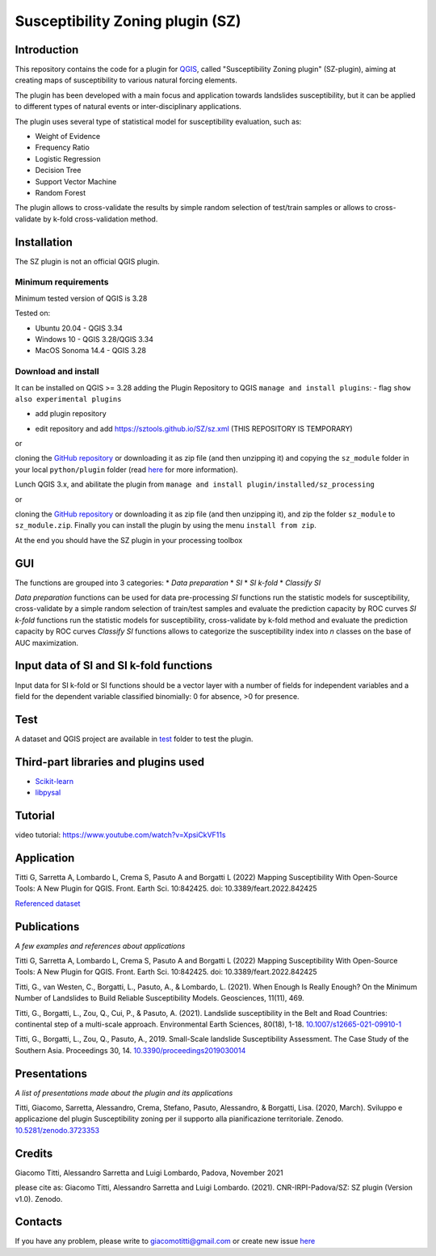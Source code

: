 Susceptibility Zoning plugin (SZ)
=================================

Introduction
------------

This repository contains the code for a plugin for `QGIS <https://www.qgis.org>`_, called "Susceptibility Zoning plugin" (SZ-plugin), aiming at creating maps of susceptibility to various natural forcing elements.

The plugin has been developed with a main focus and application towards landslides susceptibility, but it can be applied to different types of natural events or inter-disciplinary applications.

The plugin uses several type of statistical model for susceptibility evaluation, such as:

* Weight of Evidence
* Frequency Ratio
* Logistic Regression
* Decision Tree
* Support Vector Machine
* Random Forest

The plugin allows to cross-validate the results by simple random selection of test/train samples or allows to cross-validate by k-fold cross-validation method.

Installation
------------

The SZ plugin is not an official QGIS plugin.

Minimum requirements
~~~~~~~~~~~~~~~~~~~~~

Minimum tested version of QGIS is 3.28

Tested on:

* Ubuntu 20.04 - QGIS 3.34
* Windows 10 - QGIS 3.28/QGIS 3.34
* MacOS Sonoma 14.4 - QGIS 3.28

Download and install
~~~~~~~~~~~~~~~~~~~~

It can be installed on QGIS >= 3.28 adding the Plugin Repository to QGIS ``manage and install plugins``:
- flag ``show also experimental plugins``

.. image:: /images/experimental.png
   :alt: Experimental plugins
   :width: 80%
   :align: left


- add plugin repository

.. image:: images/addrepo.png
   :alt: Add repository
   :width: 500px


- edit repository and add `https://sztools.github.io/SZ/sz.xml <https://sztools.github.io/SZ/sz.xml>`_ (THIS REPOSITORY IS TEMPORARY)

.. image:: ./images/repodetail.png
   :width: 500px

or

cloning the `GitHub repository <https://github.com/SZtools/SZ-plugin>`_ or downloading it as zip file (and then unzipping it) and copying the ``sz_module`` folder in your local ``python/plugin`` folder (read `here <https://docs.qgis.org/3.10/en/docs/user_manual/plugins/plugins.html#core-and-external-plugins>`_ for more information).

Lunch QGIS 3.x, and abilitate the plugin from ``manage and install plugin/installed/sz_processing``

.. image:: ./images/install.png
   :width: 500px

or

cloning the `GitHub repository <https://github.com/SZtools/SZ-plugin>`_ or downloading it as zip file (and then unzipping it), and zip the folder ``sz_module`` to ``sz_module.zip``. Finally you can install the plugin by using the menu ``install from zip``.

.. image:: ./images/install.png
   :width: 500px

At the end you should have the SZ plugin in your processing toolbox

.. image:: ./images/gui.png
   :width: 300px

GUI
---

The functions are grouped into 3 categories:
* *Data preparation*
* *SI*
* *SI k-fold*
* *Classify SI*

*Data preparation* functions can be used for data pre-processing
*SI* functions run the statistic models for susceptibility, cross-validate by a simple random selection of train/test samples and evaluate the prediction capacity by ROC curves
*SI k-fold* functions run the statistic models for susceptibility, cross-validate by k-fold method and evaluate the prediction capacity by ROC curves
*Classify SI* functions allows to categorize the susceptibility index into *n* classes on the base of AUC maximization.

Input data of SI and SI k-fold functions
----------------------------------------

Input data for SI k-fold or SI functions should be a vector layer with a number of fields for independent variables and a field for the dependent variable classified binomially: 0 for absence, >0 for presence.

.. image:: ./images/use.png
   :width: 500px

Test
----

A dataset and QGIS project are available in `test <./test_data>`_ folder to test the plugin.

.. image:: ./images/test.png
   :width: 500px

.. image:: ./images/output.png
   :width: 500px

Third-part libraries and plugins used
-------------------------------------

* `Scikit-learn <https://scikit-learn.org/stable/index.html>`_
* `libpysal <https://pysal.org/libpysal/>`_

Tutorial
--------

video tutorial: https://www.youtube.com/watch?v=XpsiCkVF11s

Application
-----------

Titti G, Sarretta A, Lombardo L, Crema S, Pasuto A and Borgatti L (2022) Mapping Susceptibility With Open-Source Tools: A New Plugin for QGIS. Front. Earth Sci. 10:842425. doi: 10.3389/feart.2022.842425

`Referenced dataset <https://zenodo.org/record/6575572>`_

Publications
------------

*A few examples and references about applications*

Titti G, Sarretta A, Lombardo L, Crema S, Pasuto A and Borgatti L (2022) Mapping Susceptibility With Open-Source Tools: A New Plugin for QGIS. Front. Earth Sci. 10:842425. doi: 10.3389/feart.2022.842425

Titti, G., van Westen, C., Borgatti, L., Pasuto, A., & Lombardo, L. (2021). When Enough Is Really Enough? On the Minimum Number of Landslides to Build Reliable Susceptibility Models. Geosciences, 11(11), 469.

Titti, G., Borgatti, L., Zou, Q., Cui, P., & Pasuto, A. (2021). Landslide susceptibility in the Belt and Road Countries: continental step of a multi-scale approach. Environmental Earth Sciences, 80(18), 1-18. `10.1007/s12665-021-09910-1 <https://doi.org/10.1007/s12665-021-09910-1>`_

Titti, G., Borgatti, L., Zou, Q., Pasuto, A., 2019. Small-Scale landslide Susceptibility Assessment. The Case Study of the Southern Asia. Proceedings 30, 14. `10.3390/proceedings2019030014 <https://doi.org/10.3390/proceedings2019030014>`_

Presentations
-------------

*A list of presentations made about the plugin and its applications*

Titti, Giacomo, Sarretta, Alessandro, Crema, Stefano, Pasuto, Alessandro, & Borgatti, Lisa. (2020, March). Sviluppo e applicazione del plugin Susceptibility zoning per il supporto alla pianificazione territoriale. Zenodo. `10.5281/zenodo.3723353 <https://zenodo.org/record/3723353>`_

Credits
-------

Giacomo Titti, Alessandro Sarretta and Luigi Lombardo, Padova, November 2021

please cite as: Giacomo Titti, Alessandro Sarretta and Luigi Lombardo. (2021). CNR-IRPI-Padova/SZ: SZ plugin (Version v1.0). Zenodo.

Contacts
--------

If you have any problem, please write to giacomotitti@gmail.com or create new issue `here <https://github.com/SZtools/SZ-plugin/issues>`_
